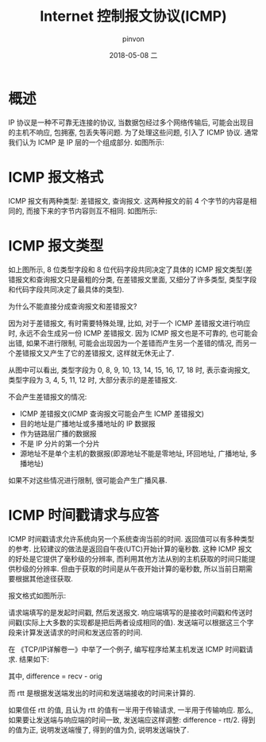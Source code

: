 #+TITLE:       Internet 控制报文协议(ICMP)
#+AUTHOR:      pinvon
#+EMAIL:       pinvon@ubuntu
#+DATE:        2018-05-08 二

#+URI:         /blog/Network/%y/%m/%d/%t/ Or /blog/Network/%t/
#+TAGS:        计算机网络
#+DESCRIPTION: <Add description here>

#+LANGUAGE:    en
#+OPTIONS:     H:4 num:nil toc:t \n:nil ::t |:t ^:nil -:nil f:t *:t <:t

* 概述

IP 协议是一种不可靠无连接的协议, 当数据包经过多个网络传输后, 可能会出现目的主机不响应, 包拥塞, 包丢失等问题. 为了处理这些问题, 引入了 ICMP 协议. 通常我们认为 ICMP 是 IP 层的一个组成部分. 如图所示:

[[./5.png]]

* ICMP 报文格式

ICMP 报文有两种类型: 差错报文, 查询报文. 这两种报文的前 4 个字节的内容是相同的, 而接下来的字节内容则互不相同. 如图所示:

[[./6.png]]

* ICMP 报文类型

[[./7.png]]

如上图所示, 8 位类型字段和 8 位代码字段共同决定了具体的 ICMP 报文类型(差错报文和查询报文只是最粗的分类, 在差错报文里面, 又细分了许多类型, 类型字段和代码字段共同决定了最具体的类型). 

为什么不能直接分成查询报文和差错报文?

因为对于差错报文, 有时需要特殊处理, 比如, 对于一个 ICMP 差错报文进行响应时, 永远不会生成另一份 ICMP 差错报文. 因为 ICMP 报文也是不可靠的, 也可能会出错, 如果不进行限制, 可能会出现因为一个差错而产生另一个差错的情况, 而另一个差错报文又产生了它的差错报文, 这样就无休无止了.

从图中可以看出, 类型字段为 0, 8, 9, 10, 13, 14, 15, 16, 17, 18 时, 表示查询报文, 类型字段为 3, 4, 5, 11, 12 时, 大部分表示的是差错报文.

不会产生差错报文的情况:
- ICMP 差错报文(ICMP 查询报文可能会产生 ICMP 差错报文)
- 目的地址是广播地址或多播地址的 IP 数据报
- 作为链路层广播的数据报
- 不是 IP 分片的第一个分片
- 源地址不是单个主机的数据报(即源地址不能是零地址, 环回地址, 广播地址, 多播地址)

如果不对这些情况进行限制, 很可能会产生广播风暴.

* ICMP 时间戳请求与应答

ICMP 时间戳请求允许系统向另一个系统查询当前的时间. 返回值可以有多种类型的参考. 比较建议的做法是返回自午夜(UTC)开始计算的毫秒数. 这种 ICMP 报文的好处是它提供了毫秒级的分辨率, 而利用其他方法从别的主机获取的时间只能提供秒级的分辨率. 但由于获取的时间是从午夜开始计算的毫秒数, 所以当前日期需要根据其他途径获取.

报文格式如图所示:

[[./8.png]]

请求端填写的是发起时间戳, 然后发送报文. 响应端填写的是接收时间戳和传送时间戳(实际上大多数的实现都是把后两者设成相同的值). 发送端可以根据这三个字段来计算发送请求的时间和发送应答的时间.

在 《TCP/IP详解卷一》中举了一个例子, 编写程序给某主机发送 ICMP 时间戳请求. 结果如下:

[[./9.png]]

其中, difference = recv - orig

而 rtt 是根据发送端发出的时间和发送端接收的时间来计算的.

如果信任 rtt 的值, 且认为 rtt 的值有一半用于传输请求, 一半用于传输响应. 那么, 如果要让发送端与响应端的时间一致, 发送端应这样调整: difference - rtt/2. 得到的值为正, 说明发送端慢了, 得到的值为负, 说明发送端快了.
